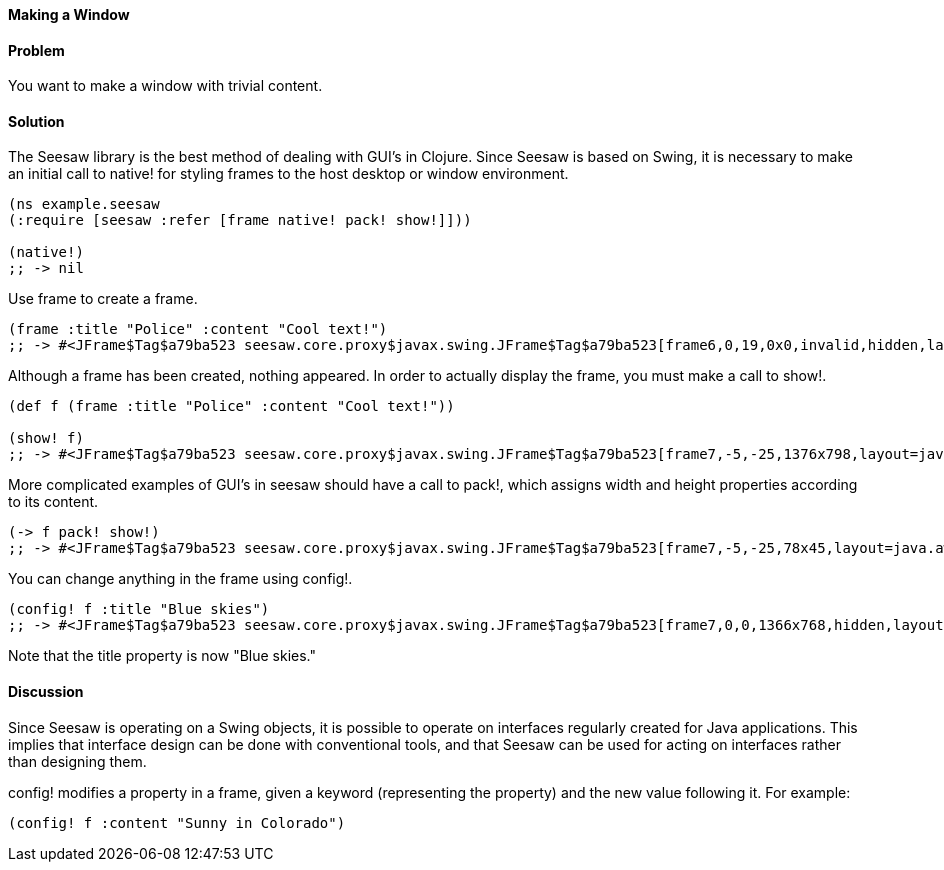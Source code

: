 ==== Making a Window

// By John Walker

==== Problem

You want to make a window with trivial content.

==== Solution

The +Seesaw+ library is the best method of dealing with GUI's in Clojure. Since +Seesaw+ is based on +Swing+, it is necessary to make an initial call to +native!+ for styling frames to the host desktop or window environment.

[source,clojure]
----
(ns example.seesaw
(:require [seesaw :refer [frame native! pack! show!]]))

(native!)
;; -> nil
----

Use +frame+ to create a frame.

[source,clojure]
----
(frame :title "Police" :content "Cool text!")
;; -> #<JFrame$Tag$a79ba523 seesaw.core.proxy$javax.swing.JFrame$Tag$a79ba523[frame6,0,19,0x0,invalid,hidden,layout=java.awt.BorderLayout,title=Police,resizable,normal,defaultCloseOperation=HIDE_ON_CLOSE,rootPane=javax.swing.JRootPane[,0,0,0x0,invalid,layout=javax.swing.JRootPane$RootLayout,alignmentX=0.0,alignmentY=0.0,border=,flags=16777673,maximumSize=,minimumSize=,preferredSize=],rootPaneCheckingEnabled=true]>
----

Although a frame has been created, nothing appeared. In order to actually display the frame, you must make a call to +show!+.

[source,clojure]
----
(def f (frame :title "Police" :content "Cool text!"))

(show! f)
;; -> #<JFrame$Tag$a79ba523 seesaw.core.proxy$javax.swing.JFrame$Tag$a79ba523[frame7,-5,-25,1376x798,layout=java.awt.BorderLayout,title=Police,resizable,iconified,defaultCloseOperation=HIDE_ON_CLOSE,rootPane=javax.swing.JRootPane[,5,25,1366x768,layout=javax.swing.JRootPane$RootLayout,alignmentX=0.0,alignmentY=0.0,border=,flags=16777673,maximumSize=,minimumSize=,preferredSize=],rootPaneCheckingEnabled=true]>
----

More complicated examples of GUI's in seesaw should have a call to +pack!+, which assigns width and height properties according to its content.

[source,clojure]
----
(-> f pack! show!)
;; -> #<JFrame$Tag$a79ba523 seesaw.core.proxy$javax.swing.JFrame$Tag$a79ba523[frame7,-5,-25,78x45,layout=java.awt.BorderLayout,title=Police,resizable,normal,defaultCloseOperation=HIDE_ON_CLOSE,rootPane=javax.swing.JRootPane[,5,25,68x15,layout=javax.swing.JRootPane$RootLayout,alignmentX=0.0,alignmentY=0.0,border=,flags=16777673,maximumSize=,minimumSize=,preferredSize=],rootPaneCheckingEnabled=true]>
----

You can change anything in the frame using +config!+.

[source,clojure]
----
(config! f :title "Blue skies")
;; -> #<JFrame$Tag$a79ba523 seesaw.core.proxy$javax.swing.JFrame$Tag$a79ba523[frame7,0,0,1366x768,hidden,layout=java.awt.BorderLayout,title=Blue skies,resizable,normal,defaultCloseOperation=HIDE_ON_CLOSE,rootPane=javax.swing.JRootPane[,0,0,1366x768,layout=javax.swing.JRootPane$RootLayout,alignmentX=0.0,alignmentY=0.0,border=,flags=16777673,maximumSize=,minimumSize=,preferredSize=],rootPaneCheckingEnabled=true]>
----

Note that the title property is now "Blue skies."

==== Discussion
Since +Seesaw+ is operating on a +Swing+ objects, it is possible to operate on interfaces regularly created for Java applications. This implies that interface design can be done with conventional tools, and that +Seesaw+ can be used for acting on interfaces rather than designing them.

+config!+ modifies a property in a frame, given a keyword (representing the property) and the new value following it. For example:
[source,clojure]
----
(config! f :content "Sunny in Colorado")
----

